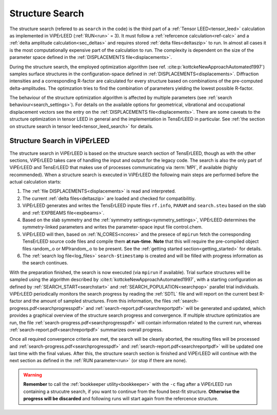 .. _sec_search:

================
Structure Search
================

The structure search (refered to as ``search`` in the code) is 
the third part of a :ref:`Tensor LEED<tensor_leed>` calculation as implemented 
in ViPErLEED (:ref:`RUN<run>` = 3).
It must follow a :ref:`refercence calculation<ref-calc>` and a 
:ref:`delta amplitude calculation<sec_deltas>` and requires stored 
:ref:`delta files<deltaszip>` to run.
In almost all cases it is the most computationally expensive part of the
calculation to run. The complexity is dependent on the size of the 
parameter space defined in the :ref:`DISPLACEMENTS file<displacements>`.

During the structure search, the employed optimization algorithm (see ref. :cite:p:`kottckeNewApproachAutomated1997`) samples surface structures in the configuration-space defined in :ref:`DISPLACEMENTS<displacements>`.
Diffraction intensities and a corresponding R-factor are calculated for every structure based on combinations of the pre-computed delta-amplitudes.
The optimzation tries to find the combination of parameters yielding the lowest possible R-factor.

The behaviour of the structure optimization algorithm is affected by multiple parameters (see :ref:`search behaviour<search_settings>`).
For details on the available options for geometrical, vibrational and occupational displacement vectors see the entry on the :ref:`DISPLACEMENTS file<displacements>`.
There are some caveats to the structure optimization in tensor LEED in general and the implementation in TensErLEED in particular.
See :ref:`the section on structure search in tensor leed<tensor_leed_search>` for details.


Structure Search in ViPErLEED
=============================

The structure search in ViPErLEED is based on the structure search section of TensErLEED, though as with the other sections, ViPErLEED takes care of handling the input and output for the legacy code.
The search is also the only part of ViPErLEED and TensErLEED that makes use of processes communicating via :term:`MPI`, if available (highly recommended).
When a structure search is executed in ViPErLEED the following main steps are performed before the actual calculation starts:

#.  The :ref:`file DISPLACEMENTS<displacements>` is read and interpreted.
#.  The current :ref:`delta files<deltaszip>` are loaded and checked for compatibilitiy.
#.  ViPErLEED generates and writes the TensErLEED inpute files ``rf.info``, ``PARAM`` and ``search.steu`` based on the slab and :ref:`EXPBEAMS file<expbeams>`.
#.  Based on the slab symmetry and the :ref:`symmetry settings<symmetry_settings>`, ViPErLEED determines the symmetry-linked parameters and writes the parameter-space input file control.chem.
#.  ViPErLEED will then, based on :ref:`N_CORES<ncores>` and the presece of ``mpirun`` fetch the corresponding TensErLEED source code files and compile them **at run-time**. **Note** that this will require the pre-compiled object files random_.o or MPIrandom_.o to be present. See the :ref:`getting started section<getting_started>` for details.
#.  The :ref:`search log file<log_files>` ``search-$timestamp`` is created and will be filled with progress information as the search continues.

With the preparation finished, the search is now executed (via ``mpirun`` if available).
Trial surface structures will be sampled using the algorithm described by :cite:t:`kottckeNewApproachAutomated1997`, with a starting configuration as defined by :ref:`SEARCH_START<searchstart>` and :ref:`SEARCH_POPULATION<searchpop>` parallel trial individuals.
ViPErLEED periodically monitors the search progress by reading the :ref:`SDTL` file and will report on the current best R-factor and the amount of sampled structures.
From this information, the files :ref:`search-progress.pdf<searchprogresspdf>` and :ref:`search-report.pdf<searchreportpdf>` will be generated and updated, which provides a graphical overview of the structure search progress and convergence.
If multiple structure optimizatios are run, the file :ref:`search-progress.pdf<searchprogresspdf>` will contain information related to the current run, whereas :ref:`search-report.pdf<searchreportpdf>` summarizes overall progress.

Once all required convergence criteria are met, the search will be cleanly aborted, the resulting files will be processed and :ref:`search-progress.pdf<searchprogresspdf>` and :ref:`search-report.pdf<searchreportpdf>` will be updated one last time with the final values.
After this, the structure search section is finished and ViPErLEED will continue with the next section as defined in the :ref:`RUN parameter<run>` (or stop if there are none).

.. warning:: 
  **Remember** to call the :ref:`bookkeeper utility<bookkeeper>` with the ``-c`` flag after a ViPErLEED run containing a strucutre search, if you want to continue from the found best-fit structure.
  **Otherwise the progress will be discarded** and following runs will start again from the refercence structure.
